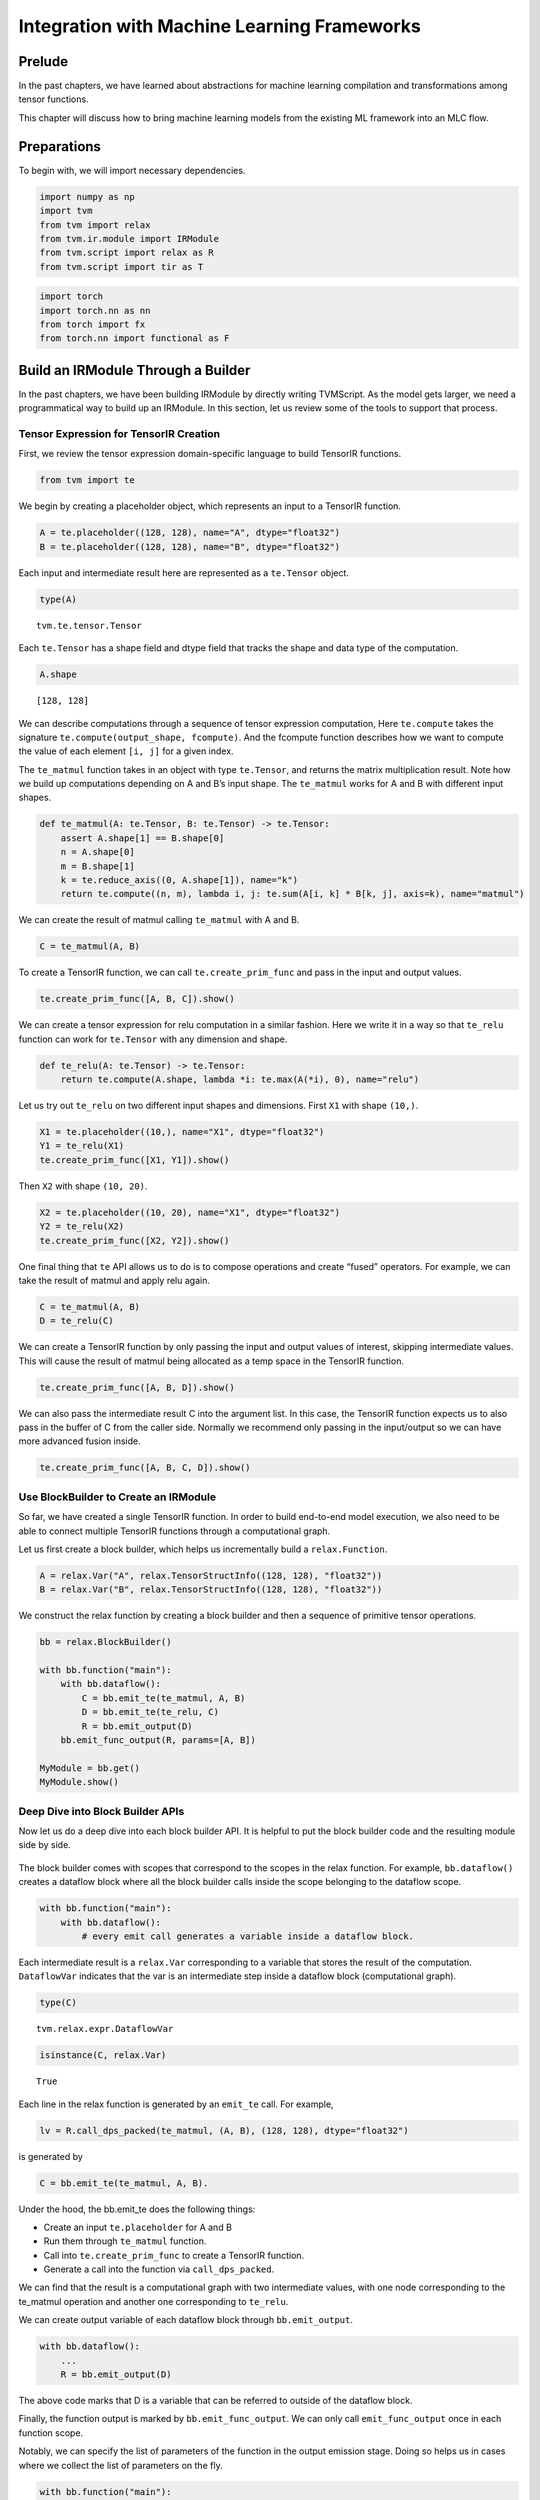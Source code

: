 Integration with Machine Learning Frameworks
============================================

Prelude
-------

In the past chapters, we have learned about abstractions for machine
learning compilation and transformations among tensor functions.

This chapter will discuss how to bring machine learning models from the
existing ML framework into an MLC flow.

Preparations
------------

To begin with, we will import necessary dependencies.

.. raw:: latex

   \diilbookstyleinputcell

.. code:: python

    import numpy as np
    import tvm
    from tvm import relax
    from tvm.ir.module import IRModule
    from tvm.script import relax as R
    from tvm.script import tir as T

.. raw:: latex

   \diilbookstyleinputcell

.. code:: python

    import torch
    import torch.nn as nn
    from torch import fx
    from torch.nn import functional as F

Build an IRModule Through a Builder
-----------------------------------

In the past chapters, we have been building IRModule by directly writing
TVMScript. As the model gets larger, we need a programmatical way to
build up an IRModule. In this section, let us review some of the tools
to support that process.

Tensor Expression for TensorIR Creation
~~~~~~~~~~~~~~~~~~~~~~~~~~~~~~~~~~~~~~~

First, we review the tensor expression domain-specific language to build
TensorIR functions.

.. raw:: latex

   \diilbookstyleinputcell

.. code:: python

    from tvm import te

We begin by creating a placeholder object, which represents an input to
a TensorIR function.

.. raw:: latex

   \diilbookstyleinputcell

.. code:: python

    A = te.placeholder((128, 128), name="A", dtype="float32")
    B = te.placeholder((128, 128), name="B", dtype="float32")

Each input and intermediate result here are represented as a
``te.Tensor`` object.

.. raw:: latex

   \diilbookstyleinputcell

.. code:: python

    type(A)




.. raw:: latex

   \diilbookstyleoutputcell

.. parsed-literal::
    :class: output

    tvm.te.tensor.Tensor



Each ``te.Tensor`` has a shape field and dtype field that tracks the
shape and data type of the computation.

.. raw:: latex

   \diilbookstyleinputcell

.. code:: python

    A.shape




.. raw:: latex

   \diilbookstyleoutputcell

.. parsed-literal::
    :class: output

    [128, 128]



We can describe computations through a sequence of tensor expression
computation, Here ``te.compute`` takes the signature
``te.compute(output_shape, fcompute)``. And the fcompute function
describes how we want to compute the value of each element ``[i, j]``
for a given index.

The ``te_matmul`` function takes in an object with type ``te.Tensor``,
and returns the matrix multiplication result. Note how we build up
computations depending on A and B’s input shape. The ``te_matmul`` works
for A and B with different input shapes.

.. raw:: latex

   \diilbookstyleinputcell

.. code:: python

    def te_matmul(A: te.Tensor, B: te.Tensor) -> te.Tensor:
        assert A.shape[1] == B.shape[0]
        n = A.shape[0]
        m = B.shape[1]
        k = te.reduce_axis((0, A.shape[1]), name="k")
        return te.compute((n, m), lambda i, j: te.sum(A[i, k] * B[k, j], axis=k), name="matmul")

We can create the result of matmul calling ``te_matmul`` with A and B.

.. raw:: latex

   \diilbookstyleinputcell

.. code:: python

    C = te_matmul(A, B)

To create a TensorIR function, we can call ``te.create_prim_func`` and
pass in the input and output values.

.. raw:: latex

   \diilbookstyleinputcell

.. code:: python

    te.create_prim_func([A, B, C]).show()



.. raw:: html

    <div class="highlight" style="background: "><pre style="line-height: 125%;"><span></span><span style="color: #007979; font-style: italic"># from tvm.script import tir as T</span>
    
    <span style="color: #AA22FF">@T</span><span style="color: #AA22FF; font-weight: bold">.</span>prim_func
    <span style="color: #008000; font-weight: bold">def</span> <span style="color: #0000FF">main</span>(A: T<span style="color: #AA22FF; font-weight: bold">.</span>Buffer((<span style="color: #008000">128</span>, <span style="color: #008000">128</span>), <span style="color: #BA2121">&quot;float32&quot;</span>), B: T<span style="color: #AA22FF; font-weight: bold">.</span>Buffer((<span style="color: #008000">128</span>, <span style="color: #008000">128</span>), <span style="color: #BA2121">&quot;float32&quot;</span>), matmul: T<span style="color: #AA22FF; font-weight: bold">.</span>Buffer((<span style="color: #008000">128</span>, <span style="color: #008000">128</span>), <span style="color: #BA2121">&quot;float32&quot;</span>)):
        T<span style="color: #AA22FF; font-weight: bold">.</span>func_attr({<span style="color: #BA2121">&quot;tir.noalias&quot;</span>: T<span style="color: #AA22FF; font-weight: bold">.</span>bool(<span style="color: #008000; font-weight: bold">True</span>)})
        <span style="color: #007979; font-style: italic"># with T.block(&quot;root&quot;):</span>
        <span style="color: #008000; font-weight: bold">for</span> i, j, k <span style="color: #008000; font-weight: bold">in</span> T<span style="color: #AA22FF; font-weight: bold">.</span>grid(<span style="color: #008000">128</span>, <span style="color: #008000">128</span>, <span style="color: #008000">128</span>):
            <span style="color: #008000; font-weight: bold">with</span> T<span style="color: #AA22FF; font-weight: bold">.</span>block(<span style="color: #BA2121">&quot;matmul&quot;</span>):
                v_i, v_j, v_k <span style="color: #AA22FF; font-weight: bold">=</span> T<span style="color: #AA22FF; font-weight: bold">.</span>axis<span style="color: #AA22FF; font-weight: bold">.</span>remap(<span style="color: #BA2121">&quot;SSR&quot;</span>, [i, j, k])
                T<span style="color: #AA22FF; font-weight: bold">.</span>reads(A[v_i, v_k], B[v_k, v_j])
                T<span style="color: #AA22FF; font-weight: bold">.</span>writes(matmul[v_i, v_j])
                <span style="color: #008000; font-weight: bold">with</span> T<span style="color: #AA22FF; font-weight: bold">.</span>init():
                    matmul[v_i, v_j] <span style="color: #AA22FF; font-weight: bold">=</span> T<span style="color: #AA22FF; font-weight: bold">.</span>float32(<span style="color: #008000">0.0</span>)
                matmul[v_i, v_j] <span style="color: #AA22FF; font-weight: bold">=</span> matmul[v_i, v_j] <span style="color: #AA22FF; font-weight: bold">+</span> A[v_i, v_k] <span style="color: #AA22FF; font-weight: bold">*</span> B[v_k, v_j]
    </pre></div>



We can create a tensor expression for relu computation in a similar
fashion. Here we write it in a way so that ``te_relu`` function can work
for ``te.Tensor`` with any dimension and shape.

.. raw:: latex

   \diilbookstyleinputcell

.. code:: python

    def te_relu(A: te.Tensor) -> te.Tensor:
        return te.compute(A.shape, lambda *i: te.max(A(*i), 0), name="relu")

Let us try out ``te_relu`` on two different input shapes and dimensions.
First ``X1`` with shape ``(10,)``.

.. raw:: latex

   \diilbookstyleinputcell

.. code:: python

    X1 = te.placeholder((10,), name="X1", dtype="float32")
    Y1 = te_relu(X1)
    te.create_prim_func([X1, Y1]).show()



.. raw:: html

    <div class="highlight" style="background: "><pre style="line-height: 125%;"><span></span><span style="color: #007979; font-style: italic"># from tvm.script import tir as T</span>
    
    <span style="color: #AA22FF">@T</span><span style="color: #AA22FF; font-weight: bold">.</span>prim_func
    <span style="color: #008000; font-weight: bold">def</span> <span style="color: #0000FF">main</span>(X1: T<span style="color: #AA22FF; font-weight: bold">.</span>Buffer((<span style="color: #008000">10</span>,), <span style="color: #BA2121">&quot;float32&quot;</span>), relu: T<span style="color: #AA22FF; font-weight: bold">.</span>Buffer((<span style="color: #008000">10</span>,), <span style="color: #BA2121">&quot;float32&quot;</span>)):
        T<span style="color: #AA22FF; font-weight: bold">.</span>func_attr({<span style="color: #BA2121">&quot;tir.noalias&quot;</span>: T<span style="color: #AA22FF; font-weight: bold">.</span>bool(<span style="color: #008000; font-weight: bold">True</span>)})
        <span style="color: #007979; font-style: italic"># with T.block(&quot;root&quot;):</span>
        <span style="color: #008000; font-weight: bold">for</span> i0 <span style="color: #008000; font-weight: bold">in</span> range(<span style="color: #008000">10</span>):
            <span style="color: #008000; font-weight: bold">with</span> T<span style="color: #AA22FF; font-weight: bold">.</span>block(<span style="color: #BA2121">&quot;relu&quot;</span>):
                v_i0 <span style="color: #AA22FF; font-weight: bold">=</span> T<span style="color: #AA22FF; font-weight: bold">.</span>axis<span style="color: #AA22FF; font-weight: bold">.</span>spatial(<span style="color: #008000">10</span>, i0)
                T<span style="color: #AA22FF; font-weight: bold">.</span>reads(X1[v_i0])
                T<span style="color: #AA22FF; font-weight: bold">.</span>writes(relu[v_i0])
                relu[v_i0] <span style="color: #AA22FF; font-weight: bold">=</span> T<span style="color: #AA22FF; font-weight: bold">.</span>max(X1[v_i0], T<span style="color: #AA22FF; font-weight: bold">.</span>float32(<span style="color: #008000">0.0</span>))
    </pre></div>



Then ``X2`` with shape ``(10, 20)``.

.. raw:: latex

   \diilbookstyleinputcell

.. code:: python

    X2 = te.placeholder((10, 20), name="X1", dtype="float32")
    Y2 = te_relu(X2)
    te.create_prim_func([X2, Y2]).show()



.. raw:: html

    <div class="highlight" style="background: "><pre style="line-height: 125%;"><span></span><span style="color: #007979; font-style: italic"># from tvm.script import tir as T</span>
    
    <span style="color: #AA22FF">@T</span><span style="color: #AA22FF; font-weight: bold">.</span>prim_func
    <span style="color: #008000; font-weight: bold">def</span> <span style="color: #0000FF">main</span>(X1: T<span style="color: #AA22FF; font-weight: bold">.</span>Buffer((<span style="color: #008000">10</span>, <span style="color: #008000">20</span>), <span style="color: #BA2121">&quot;float32&quot;</span>), relu: T<span style="color: #AA22FF; font-weight: bold">.</span>Buffer((<span style="color: #008000">10</span>, <span style="color: #008000">20</span>), <span style="color: #BA2121">&quot;float32&quot;</span>)):
        T<span style="color: #AA22FF; font-weight: bold">.</span>func_attr({<span style="color: #BA2121">&quot;tir.noalias&quot;</span>: T<span style="color: #AA22FF; font-weight: bold">.</span>bool(<span style="color: #008000; font-weight: bold">True</span>)})
        <span style="color: #007979; font-style: italic"># with T.block(&quot;root&quot;):</span>
        <span style="color: #008000; font-weight: bold">for</span> i0, i1 <span style="color: #008000; font-weight: bold">in</span> T<span style="color: #AA22FF; font-weight: bold">.</span>grid(<span style="color: #008000">10</span>, <span style="color: #008000">20</span>):
            <span style="color: #008000; font-weight: bold">with</span> T<span style="color: #AA22FF; font-weight: bold">.</span>block(<span style="color: #BA2121">&quot;relu&quot;</span>):
                v_i0, v_i1 <span style="color: #AA22FF; font-weight: bold">=</span> T<span style="color: #AA22FF; font-weight: bold">.</span>axis<span style="color: #AA22FF; font-weight: bold">.</span>remap(<span style="color: #BA2121">&quot;SS&quot;</span>, [i0, i1])
                T<span style="color: #AA22FF; font-weight: bold">.</span>reads(X1[v_i0, v_i1])
                T<span style="color: #AA22FF; font-weight: bold">.</span>writes(relu[v_i0, v_i1])
                relu[v_i0, v_i1] <span style="color: #AA22FF; font-weight: bold">=</span> T<span style="color: #AA22FF; font-weight: bold">.</span>max(X1[v_i0, v_i1], T<span style="color: #AA22FF; font-weight: bold">.</span>float32(<span style="color: #008000">0.0</span>))
    </pre></div>



One final thing that ``te`` API allows us to do is to compose operations
and create “fused” operators. For example, we can take the result of
matmul and apply relu again.

.. raw:: latex

   \diilbookstyleinputcell

.. code:: python

    C = te_matmul(A, B)
    D = te_relu(C)

We can create a TensorIR function by only passing the input and output
values of interest, skipping intermediate values. This will cause the
result of matmul being allocated as a temp space in the TensorIR
function.

.. raw:: latex

   \diilbookstyleinputcell

.. code:: python

    te.create_prim_func([A, B, D]).show()



.. raw:: html

    <div class="highlight" style="background: "><pre style="line-height: 125%;"><span></span><span style="color: #007979; font-style: italic"># from tvm.script import tir as T</span>
    
    <span style="color: #AA22FF">@T</span><span style="color: #AA22FF; font-weight: bold">.</span>prim_func
    <span style="color: #008000; font-weight: bold">def</span> <span style="color: #0000FF">main</span>(A: T<span style="color: #AA22FF; font-weight: bold">.</span>Buffer((<span style="color: #008000">128</span>, <span style="color: #008000">128</span>), <span style="color: #BA2121">&quot;float32&quot;</span>), B: T<span style="color: #AA22FF; font-weight: bold">.</span>Buffer((<span style="color: #008000">128</span>, <span style="color: #008000">128</span>), <span style="color: #BA2121">&quot;float32&quot;</span>), relu: T<span style="color: #AA22FF; font-weight: bold">.</span>Buffer((<span style="color: #008000">128</span>, <span style="color: #008000">128</span>), <span style="color: #BA2121">&quot;float32&quot;</span>)):
        T<span style="color: #AA22FF; font-weight: bold">.</span>func_attr({<span style="color: #BA2121">&quot;tir.noalias&quot;</span>: T<span style="color: #AA22FF; font-weight: bold">.</span>bool(<span style="color: #008000; font-weight: bold">True</span>)})
        <span style="color: #007979; font-style: italic"># with T.block(&quot;root&quot;):</span>
        matmul <span style="color: #AA22FF; font-weight: bold">=</span> T<span style="color: #AA22FF; font-weight: bold">.</span>alloc_buffer((<span style="color: #008000">128</span>, <span style="color: #008000">128</span>))
        <span style="color: #008000; font-weight: bold">for</span> i, j, k <span style="color: #008000; font-weight: bold">in</span> T<span style="color: #AA22FF; font-weight: bold">.</span>grid(<span style="color: #008000">128</span>, <span style="color: #008000">128</span>, <span style="color: #008000">128</span>):
            <span style="color: #008000; font-weight: bold">with</span> T<span style="color: #AA22FF; font-weight: bold">.</span>block(<span style="color: #BA2121">&quot;matmul&quot;</span>):
                v_i, v_j, v_k <span style="color: #AA22FF; font-weight: bold">=</span> T<span style="color: #AA22FF; font-weight: bold">.</span>axis<span style="color: #AA22FF; font-weight: bold">.</span>remap(<span style="color: #BA2121">&quot;SSR&quot;</span>, [i, j, k])
                T<span style="color: #AA22FF; font-weight: bold">.</span>reads(A[v_i, v_k], B[v_k, v_j])
                T<span style="color: #AA22FF; font-weight: bold">.</span>writes(matmul[v_i, v_j])
                <span style="color: #008000; font-weight: bold">with</span> T<span style="color: #AA22FF; font-weight: bold">.</span>init():
                    matmul[v_i, v_j] <span style="color: #AA22FF; font-weight: bold">=</span> T<span style="color: #AA22FF; font-weight: bold">.</span>float32(<span style="color: #008000">0.0</span>)
                matmul[v_i, v_j] <span style="color: #AA22FF; font-weight: bold">=</span> matmul[v_i, v_j] <span style="color: #AA22FF; font-weight: bold">+</span> A[v_i, v_k] <span style="color: #AA22FF; font-weight: bold">*</span> B[v_k, v_j]
        <span style="color: #008000; font-weight: bold">for</span> i0, i1 <span style="color: #008000; font-weight: bold">in</span> T<span style="color: #AA22FF; font-weight: bold">.</span>grid(<span style="color: #008000">128</span>, <span style="color: #008000">128</span>):
            <span style="color: #008000; font-weight: bold">with</span> T<span style="color: #AA22FF; font-weight: bold">.</span>block(<span style="color: #BA2121">&quot;relu&quot;</span>):
                v_i0, v_i1 <span style="color: #AA22FF; font-weight: bold">=</span> T<span style="color: #AA22FF; font-weight: bold">.</span>axis<span style="color: #AA22FF; font-weight: bold">.</span>remap(<span style="color: #BA2121">&quot;SS&quot;</span>, [i0, i1])
                T<span style="color: #AA22FF; font-weight: bold">.</span>reads(matmul[v_i0, v_i1])
                T<span style="color: #AA22FF; font-weight: bold">.</span>writes(relu[v_i0, v_i1])
                relu[v_i0, v_i1] <span style="color: #AA22FF; font-weight: bold">=</span> T<span style="color: #AA22FF; font-weight: bold">.</span>max(matmul[v_i0, v_i1], T<span style="color: #AA22FF; font-weight: bold">.</span>float32(<span style="color: #008000">0.0</span>))
    </pre></div>



We can also pass the intermediate result C into the argument list. In
this case, the TensorIR function expects us to also pass in the buffer
of C from the caller side. Normally we recommend only passing in the
input/output so we can have more advanced fusion inside.

.. raw:: latex

   \diilbookstyleinputcell

.. code:: python

    te.create_prim_func([A, B, C, D]).show()



.. raw:: html

    <div class="highlight" style="background: "><pre style="line-height: 125%;"><span></span><span style="color: #007979; font-style: italic"># from tvm.script import tir as T</span>
    
    <span style="color: #AA22FF">@T</span><span style="color: #AA22FF; font-weight: bold">.</span>prim_func
    <span style="color: #008000; font-weight: bold">def</span> <span style="color: #0000FF">main</span>(A: T<span style="color: #AA22FF; font-weight: bold">.</span>Buffer((<span style="color: #008000">128</span>, <span style="color: #008000">128</span>), <span style="color: #BA2121">&quot;float32&quot;</span>), B: T<span style="color: #AA22FF; font-weight: bold">.</span>Buffer((<span style="color: #008000">128</span>, <span style="color: #008000">128</span>), <span style="color: #BA2121">&quot;float32&quot;</span>), matmul: T<span style="color: #AA22FF; font-weight: bold">.</span>Buffer((<span style="color: #008000">128</span>, <span style="color: #008000">128</span>), <span style="color: #BA2121">&quot;float32&quot;</span>), relu: T<span style="color: #AA22FF; font-weight: bold">.</span>Buffer((<span style="color: #008000">128</span>, <span style="color: #008000">128</span>), <span style="color: #BA2121">&quot;float32&quot;</span>)):
        T<span style="color: #AA22FF; font-weight: bold">.</span>func_attr({<span style="color: #BA2121">&quot;tir.noalias&quot;</span>: T<span style="color: #AA22FF; font-weight: bold">.</span>bool(<span style="color: #008000; font-weight: bold">True</span>)})
        <span style="color: #007979; font-style: italic"># with T.block(&quot;root&quot;):</span>
        <span style="color: #008000; font-weight: bold">for</span> i, j, k <span style="color: #008000; font-weight: bold">in</span> T<span style="color: #AA22FF; font-weight: bold">.</span>grid(<span style="color: #008000">128</span>, <span style="color: #008000">128</span>, <span style="color: #008000">128</span>):
            <span style="color: #008000; font-weight: bold">with</span> T<span style="color: #AA22FF; font-weight: bold">.</span>block(<span style="color: #BA2121">&quot;matmul&quot;</span>):
                v_i, v_j, v_k <span style="color: #AA22FF; font-weight: bold">=</span> T<span style="color: #AA22FF; font-weight: bold">.</span>axis<span style="color: #AA22FF; font-weight: bold">.</span>remap(<span style="color: #BA2121">&quot;SSR&quot;</span>, [i, j, k])
                T<span style="color: #AA22FF; font-weight: bold">.</span>reads(A[v_i, v_k], B[v_k, v_j])
                T<span style="color: #AA22FF; font-weight: bold">.</span>writes(matmul[v_i, v_j])
                <span style="color: #008000; font-weight: bold">with</span> T<span style="color: #AA22FF; font-weight: bold">.</span>init():
                    matmul[v_i, v_j] <span style="color: #AA22FF; font-weight: bold">=</span> T<span style="color: #AA22FF; font-weight: bold">.</span>float32(<span style="color: #008000">0.0</span>)
                matmul[v_i, v_j] <span style="color: #AA22FF; font-weight: bold">=</span> matmul[v_i, v_j] <span style="color: #AA22FF; font-weight: bold">+</span> A[v_i, v_k] <span style="color: #AA22FF; font-weight: bold">*</span> B[v_k, v_j]
        <span style="color: #008000; font-weight: bold">for</span> i0, i1 <span style="color: #008000; font-weight: bold">in</span> T<span style="color: #AA22FF; font-weight: bold">.</span>grid(<span style="color: #008000">128</span>, <span style="color: #008000">128</span>):
            <span style="color: #008000; font-weight: bold">with</span> T<span style="color: #AA22FF; font-weight: bold">.</span>block(<span style="color: #BA2121">&quot;relu&quot;</span>):
                v_i0, v_i1 <span style="color: #AA22FF; font-weight: bold">=</span> T<span style="color: #AA22FF; font-weight: bold">.</span>axis<span style="color: #AA22FF; font-weight: bold">.</span>remap(<span style="color: #BA2121">&quot;SS&quot;</span>, [i0, i1])
                T<span style="color: #AA22FF; font-weight: bold">.</span>reads(matmul[v_i0, v_i1])
                T<span style="color: #AA22FF; font-weight: bold">.</span>writes(relu[v_i0, v_i1])
                relu[v_i0, v_i1] <span style="color: #AA22FF; font-weight: bold">=</span> T<span style="color: #AA22FF; font-weight: bold">.</span>max(matmul[v_i0, v_i1], T<span style="color: #AA22FF; font-weight: bold">.</span>float32(<span style="color: #008000">0.0</span>))
    </pre></div>



Use BlockBuilder to Create an IRModule
~~~~~~~~~~~~~~~~~~~~~~~~~~~~~~~~~~~~~~

So far, we have created a single TensorIR function. In order to build
end-to-end model execution, we also need to be able to connect multiple
TensorIR functions through a computational graph.

Let us first create a block builder, which helps us incrementally build
a ``relax.Function``.

.. raw:: latex

   \diilbookstyleinputcell

.. code:: python

    A = relax.Var("A", relax.TensorStructInfo((128, 128), "float32"))
    B = relax.Var("B", relax.TensorStructInfo((128, 128), "float32"))

We construct the relax function by creating a block builder and then a
sequence of primitive tensor operations.

.. raw:: latex

   \diilbookstyleinputcell

.. code:: python

    bb = relax.BlockBuilder()
    
    with bb.function("main"):
        with bb.dataflow():
            C = bb.emit_te(te_matmul, A, B)
            D = bb.emit_te(te_relu, C)
            R = bb.emit_output(D)
        bb.emit_func_output(R, params=[A, B])
    
    MyModule = bb.get()
    MyModule.show()



.. raw:: html

    <div class="highlight" style="background: "><pre style="line-height: 125%;"><span></span><span style="color: #007979; font-style: italic"># from tvm.script import ir as I</span>
    <span style="color: #007979; font-style: italic"># from tvm.script import tir as T</span>
    <span style="color: #007979; font-style: italic"># from tvm.script import relax as R</span>
    
    <span style="color: #AA22FF">@I</span><span style="color: #AA22FF; font-weight: bold">.</span>ir_module
    <span style="color: #008000; font-weight: bold">class</span> <span style="color: #0000FF; font-weight: bold">Module</span>:
        <span style="color: #AA22FF">@T</span><span style="color: #AA22FF; font-weight: bold">.</span>prim_func(private<span style="color: #AA22FF; font-weight: bold">=</span><span style="color: #008000; font-weight: bold">True</span>)
        <span style="color: #008000; font-weight: bold">def</span> <span style="color: #0000FF">te_matmul</span>(A: T<span style="color: #AA22FF; font-weight: bold">.</span>Buffer((T<span style="color: #AA22FF; font-weight: bold">.</span>int64(<span style="color: #008000">128</span>), T<span style="color: #AA22FF; font-weight: bold">.</span>int64(<span style="color: #008000">128</span>)), <span style="color: #BA2121">&quot;float32&quot;</span>), B: T<span style="color: #AA22FF; font-weight: bold">.</span>Buffer((T<span style="color: #AA22FF; font-weight: bold">.</span>int64(<span style="color: #008000">128</span>), T<span style="color: #AA22FF; font-weight: bold">.</span>int64(<span style="color: #008000">128</span>)), <span style="color: #BA2121">&quot;float32&quot;</span>), matmul: T<span style="color: #AA22FF; font-weight: bold">.</span>Buffer((T<span style="color: #AA22FF; font-weight: bold">.</span>int64(<span style="color: #008000">128</span>), T<span style="color: #AA22FF; font-weight: bold">.</span>int64(<span style="color: #008000">128</span>)), <span style="color: #BA2121">&quot;float32&quot;</span>)):
            T<span style="color: #AA22FF; font-weight: bold">.</span>func_attr({<span style="color: #BA2121">&quot;tir.noalias&quot;</span>: T<span style="color: #AA22FF; font-weight: bold">.</span>bool(<span style="color: #008000; font-weight: bold">True</span>)})
            <span style="color: #007979; font-style: italic"># with T.block(&quot;root&quot;):</span>
            <span style="color: #008000; font-weight: bold">for</span> i, j, k <span style="color: #008000; font-weight: bold">in</span> T<span style="color: #AA22FF; font-weight: bold">.</span>grid(T<span style="color: #AA22FF; font-weight: bold">.</span>int64(<span style="color: #008000">128</span>), T<span style="color: #AA22FF; font-weight: bold">.</span>int64(<span style="color: #008000">128</span>), T<span style="color: #AA22FF; font-weight: bold">.</span>int64(<span style="color: #008000">128</span>)):
                <span style="color: #008000; font-weight: bold">with</span> T<span style="color: #AA22FF; font-weight: bold">.</span>block(<span style="color: #BA2121">&quot;matmul&quot;</span>):
                    v_i, v_j, v_k <span style="color: #AA22FF; font-weight: bold">=</span> T<span style="color: #AA22FF; font-weight: bold">.</span>axis<span style="color: #AA22FF; font-weight: bold">.</span>remap(<span style="color: #BA2121">&quot;SSR&quot;</span>, [i, j, k])
                    T<span style="color: #AA22FF; font-weight: bold">.</span>reads(A[v_i, v_k], B[v_k, v_j])
                    T<span style="color: #AA22FF; font-weight: bold">.</span>writes(matmul[v_i, v_j])
                    <span style="color: #008000; font-weight: bold">with</span> T<span style="color: #AA22FF; font-weight: bold">.</span>init():
                        matmul[v_i, v_j] <span style="color: #AA22FF; font-weight: bold">=</span> T<span style="color: #AA22FF; font-weight: bold">.</span>float32(<span style="color: #008000">0.0</span>)
                    matmul[v_i, v_j] <span style="color: #AA22FF; font-weight: bold">=</span> matmul[v_i, v_j] <span style="color: #AA22FF; font-weight: bold">+</span> A[v_i, v_k] <span style="color: #AA22FF; font-weight: bold">*</span> B[v_k, v_j]
    
        <span style="color: #AA22FF">@T</span><span style="color: #AA22FF; font-weight: bold">.</span>prim_func(private<span style="color: #AA22FF; font-weight: bold">=</span><span style="color: #008000; font-weight: bold">True</span>)
        <span style="color: #008000; font-weight: bold">def</span> <span style="color: #0000FF">te_relu</span>(lv: T<span style="color: #AA22FF; font-weight: bold">.</span>Buffer((T<span style="color: #AA22FF; font-weight: bold">.</span>int64(<span style="color: #008000">128</span>), T<span style="color: #AA22FF; font-weight: bold">.</span>int64(<span style="color: #008000">128</span>)), <span style="color: #BA2121">&quot;float32&quot;</span>), relu: T<span style="color: #AA22FF; font-weight: bold">.</span>Buffer((T<span style="color: #AA22FF; font-weight: bold">.</span>int64(<span style="color: #008000">128</span>), T<span style="color: #AA22FF; font-weight: bold">.</span>int64(<span style="color: #008000">128</span>)), <span style="color: #BA2121">&quot;float32&quot;</span>)):
            T<span style="color: #AA22FF; font-weight: bold">.</span>func_attr({<span style="color: #BA2121">&quot;tir.noalias&quot;</span>: T<span style="color: #AA22FF; font-weight: bold">.</span>bool(<span style="color: #008000; font-weight: bold">True</span>)})
            <span style="color: #007979; font-style: italic"># with T.block(&quot;root&quot;):</span>
            <span style="color: #008000; font-weight: bold">for</span> i0, i1 <span style="color: #008000; font-weight: bold">in</span> T<span style="color: #AA22FF; font-weight: bold">.</span>grid(T<span style="color: #AA22FF; font-weight: bold">.</span>int64(<span style="color: #008000">128</span>), T<span style="color: #AA22FF; font-weight: bold">.</span>int64(<span style="color: #008000">128</span>)):
                <span style="color: #008000; font-weight: bold">with</span> T<span style="color: #AA22FF; font-weight: bold">.</span>block(<span style="color: #BA2121">&quot;relu&quot;</span>):
                    v_i0, v_i1 <span style="color: #AA22FF; font-weight: bold">=</span> T<span style="color: #AA22FF; font-weight: bold">.</span>axis<span style="color: #AA22FF; font-weight: bold">.</span>remap(<span style="color: #BA2121">&quot;SS&quot;</span>, [i0, i1])
                    T<span style="color: #AA22FF; font-weight: bold">.</span>reads(lv[v_i0, v_i1])
                    T<span style="color: #AA22FF; font-weight: bold">.</span>writes(relu[v_i0, v_i1])
                    relu[v_i0, v_i1] <span style="color: #AA22FF; font-weight: bold">=</span> T<span style="color: #AA22FF; font-weight: bold">.</span>max(lv[v_i0, v_i1], T<span style="color: #AA22FF; font-weight: bold">.</span>float32(<span style="color: #008000">0.0</span>))
    
        <span style="color: #AA22FF">@R</span><span style="color: #AA22FF; font-weight: bold">.</span>function
        <span style="color: #008000; font-weight: bold">def</span> <span style="color: #0000FF">main</span>(A: R<span style="color: #AA22FF; font-weight: bold">.</span>Tensor((<span style="color: #008000">128</span>, <span style="color: #008000">128</span>), dtype<span style="color: #AA22FF; font-weight: bold">=</span><span style="color: #BA2121">&quot;float32&quot;</span>), B: R<span style="color: #AA22FF; font-weight: bold">.</span>Tensor((<span style="color: #008000">128</span>, <span style="color: #008000">128</span>), dtype<span style="color: #AA22FF; font-weight: bold">=</span><span style="color: #BA2121">&quot;float32&quot;</span>)) <span style="color: #AA22FF; font-weight: bold">-&gt;</span> R<span style="color: #AA22FF; font-weight: bold">.</span>Tensor((<span style="color: #008000">128</span>, <span style="color: #008000">128</span>), dtype<span style="color: #AA22FF; font-weight: bold">=</span><span style="color: #BA2121">&quot;float32&quot;</span>):
            cls <span style="color: #AA22FF; font-weight: bold">=</span> Module
            <span style="color: #008000; font-weight: bold">with</span> R<span style="color: #AA22FF; font-weight: bold">.</span>dataflow():
                lv <span style="color: #AA22FF; font-weight: bold">=</span> R<span style="color: #AA22FF; font-weight: bold">.</span>call_tir(cls<span style="color: #AA22FF; font-weight: bold">.</span>te_matmul, (A, B), out_sinfo<span style="color: #AA22FF; font-weight: bold">=</span>R<span style="color: #AA22FF; font-weight: bold">.</span>Tensor((<span style="color: #008000">128</span>, <span style="color: #008000">128</span>), dtype<span style="color: #AA22FF; font-weight: bold">=</span><span style="color: #BA2121">&quot;float32&quot;</span>))
                lv1 <span style="color: #AA22FF; font-weight: bold">=</span> R<span style="color: #AA22FF; font-weight: bold">.</span>call_tir(cls<span style="color: #AA22FF; font-weight: bold">.</span>te_relu, (lv,), out_sinfo<span style="color: #AA22FF; font-weight: bold">=</span>R<span style="color: #AA22FF; font-weight: bold">.</span>Tensor((<span style="color: #008000">128</span>, <span style="color: #008000">128</span>), dtype<span style="color: #AA22FF; font-weight: bold">=</span><span style="color: #BA2121">&quot;float32&quot;</span>))
                gv: R<span style="color: #AA22FF; font-weight: bold">.</span>Tensor((<span style="color: #008000">128</span>, <span style="color: #008000">128</span>), dtype<span style="color: #AA22FF; font-weight: bold">=</span><span style="color: #BA2121">&quot;float32&quot;</span>) <span style="color: #AA22FF; font-weight: bold">=</span> lv1
                R<span style="color: #AA22FF; font-weight: bold">.</span>output(gv)
            <span style="color: #008000; font-weight: bold">return</span> gv
    </pre></div>



Deep Dive into Block Builder APIs
~~~~~~~~~~~~~~~~~~~~~~~~~~~~~~~~~

Now let us do a deep dive into each block builder API. It is helpful to
put the block builder code and the resulting module side by side.

.. figure:: ../img/integration_block_builder.png

The block builder comes with scopes that correspond to the scopes in the
relax function. For example, ``bb.dataflow()`` creates a dataflow block
where all the block builder calls inside the scope belonging to the
dataflow scope.

.. raw:: latex

   \diilbookstyleinputcell

.. code:: python

   with bb.function("main"):
       with bb.dataflow():
           # every emit call generates a variable inside a dataflow block.

Each intermediate result is a ``relax.Var`` corresponding to a variable
that stores the result of the computation. ``DataflowVar`` indicates
that the var is an intermediate step inside a dataflow block
(computational graph).

.. raw:: latex

   \diilbookstyleinputcell

.. code:: python

    type(C)




.. raw:: latex

   \diilbookstyleoutputcell

.. parsed-literal::
    :class: output

    tvm.relax.expr.DataflowVar



.. raw:: latex

   \diilbookstyleinputcell

.. code:: python

    isinstance(C, relax.Var)




.. raw:: latex

   \diilbookstyleoutputcell

.. parsed-literal::
    :class: output

    True



Each line in the relax function is generated by an ``emit_te`` call. For
example,

.. raw:: latex

   \diilbookstyleinputcell

.. code:: python

   lv = R.call_dps_packed(te_matmul, (A, B), (128, 128), dtype="float32")

is generated by

.. raw:: latex

   \diilbookstyleinputcell

.. code:: python

   C = bb.emit_te(te_matmul, A, B).

Under the hood, the bb.emit_te does the following things:

-  Create an input ``te.placeholder`` for A and B
-  Run them through ``te_matmul`` function.
-  Call into ``te.create_prim_func`` to create a TensorIR function.
-  Generate a call into the function via ``call_dps_packed``.

We can find that the result is a computational graph with two
intermediate values, with one node corresponding to the te_matmul
operation and another one corresponding to ``te_relu``.

We can create output variable of each dataflow block through
``bb.emit_output``.

.. raw:: latex

   \diilbookstyleinputcell

.. code:: python

   with bb.dataflow():
       ...
       R = bb.emit_output(D)

The above code marks that D is a variable that can be referred to
outside of the dataflow block.

Finally, the function output is marked by ``bb.emit_func_output``. We
can only call ``emit_func_output`` once in each function scope.

Notably, we can specify the list of parameters of the function in the
output emission stage. Doing so helps us in cases where we collect the
list of parameters on the fly.

.. raw:: latex

   \diilbookstyleinputcell

.. code:: python

   with bb.function("main"):
       ...
       # specify parameters in the end
       bb.emit_func_output(R, params=[A, B])

Alternatively, we can specify the list of parameters at the beginning of
the function scope.

.. raw:: latex

   \diilbookstyleinputcell

.. code:: python

   # specify parameters in the beginning.
   with bb.function("main", params=[A, B]):
       ...
       bb.emit_func_output(R)

Import Model From PyTorch
-------------------------

Now that we have learned the tools to construct an IRModule
programmatically. Let us use them to bring a model from PyTorch into the
IRModule format.

Most machine learning framework comes with computational graph
abstractions, where each node corresponds to an operation, and the edges
correspond to the dependency among them. We will take a PyTorch model,
obtain a computational graph in PyTorch’s native format, and translate
that into IRModule.

Let us begin by defining a model in PyTorch. To keep the example
consistent, we will use matmul relu example.

.. raw:: latex

   \diilbookstyleinputcell

.. code:: python

    class MyModel(nn.Module):
        def __init__(self):
            super(MyModel, self).__init__()
            self.weight = nn.Parameter(torch.randn(128, 128))
    
        def forward(self, x):
            x = torch.matmul(x, self.weight)
            x = torch.relu(x)
            return x

Create TorchFX GraphModule
~~~~~~~~~~~~~~~~~~~~~~~~~~

We use TorchFX to trace a graph from the PyTorch module.

.. raw:: latex

   \diilbookstyleinputcell

.. code:: python

    model = MyModel()
    fx_module = fx.symbolic_trace(model)
    type(fx_module)




.. raw:: latex

   \diilbookstyleoutputcell

.. parsed-literal::
    :class: output

    torch.fx.graph_module.GraphModule.__new__.<locals>.GraphModuleImpl



The ``fx_module`` contains a simple computation graph view that can be
printed as tabular data. Our goal is to translate this graph into an
IRModule.

.. raw:: latex

   \diilbookstyleinputcell

.. code:: python

    fx_module.graph.print_tabular()


.. raw:: latex

   \diilbookstyleoutputcell

.. parsed-literal::
    :class: output

    opcode         name    target                                                     args         kwargs
    -------------  ------  ---------------------------------------------------------  -----------  --------
    placeholder    x       x                                                          ()           {}
    get_attr       weight  weight                                                     ()           {}
    call_function  matmul  <built-in method matmul of type object at 0x7f28e7c5c480>  (x, weight)  {}
    call_function  relu    <built-in method relu of type object at 0x7f28e7c5c480>    (matmul,)    {}
    output         output  output                                                     (relu,)      {}


Create Map Function
~~~~~~~~~~~~~~~~~~~

Let us define the overall high-level translation logic. The main flow is
as follows:

-  Create a ``node_map`` that maps ``fx.Node`` to the corresponding
   ``relax.Var`` that represents the translated node in IRModule.
-  Iterate over the nodes in the fx graph in topological order.
-  Compute the mapped output of the node given the mapped inputs.

.. raw:: latex

   \diilbookstyleinputcell

.. code:: python

    def map_param(param: nn.Parameter):
        return relax.const(
            param.data.cpu().numpy(), relax.TensorStructInfo(param.data.shape, "float32")
        )
    
    def fetch_attr(fx_mod, target: str):
        """Helper function to fetch an attr"""
        target_atoms = target.split('.')
        attr_itr = fx_mod
        for i, atom in enumerate(target_atoms):
            if not hasattr(attr_itr, atom):
                raise RuntimeError(f"Node referenced nonexistant target {'.'.join(target_atoms[:i])}")
            attr_itr = getattr(attr_itr, atom)
        return attr_itr
    
    def from_fx(fx_mod, input_shapes, call_function_map, call_module_map):
        input_index = 0
        node_map = {}
        named_modules = dict(fx_mod.named_modules())
    
        bb = relax.BlockBuilder()
    
        fn_inputs = []
        fn_output = None
        with bb.function("main"):
            with bb.dataflow():
                for node in fx_mod.graph.nodes:
                    if node.op == "placeholder":
                        # create input placeholder
                        shape = input_shapes[input_index]
                        input_index += 1
                        input_var = relax.Var(
                            node.target, relax.TensorStructInfo(shape, "float32")
                        )
                        fn_inputs.append(input_var)
                        node_map[node] = input_var
                    elif node.op == "get_attr":
                        node_map[node] = map_param(fetch_attr(fx_mod, node.target))
                    elif node.op == "call_function":
                        node_map[node] = call_function_map[node.target](bb, node_map, node)
                    elif node.op == "call_module":
                        named_module = named_modules[node.target]
                        node_map[node] = call_module_map[type(named_module)](bb, node_map, node, named_module)
                    elif node.op == "output":
                        output = node_map[node.args[0]]
                        assert fn_output is None
                        fn_output = bb.emit_output(output)
            # output and finalize the function
            bb.emit_func_output(output, fn_inputs)
        return bb.get()

We did not define the function map in the ``from_fx`` function. We will
supply the translation rule of each torch function via a map.
Specifically, the following code block shows how we can do that through
the ``emit_te`` API.

.. raw:: latex

   \diilbookstyleinputcell

.. code:: python

    def map_matmul(bb, node_map, node: fx.Node):
        A = node_map[node.args[0]]
        B = node_map[node.args[1]]
        return bb.emit_te(te_matmul, A, B)
    
    def map_relu(bb, node_map, node: fx.Node):
        A = node_map[node.args[0]]
        return bb.emit_te(te_relu, A)
    
    MyModule = from_fx(
        fx_module,
        input_shapes = [(1, 128)],
        call_function_map = {
          torch.matmul: map_matmul,
          torch.relu: map_relu,
        },
        call_module_map={},
    )
    
    MyModule.show()



.. raw:: html

    <div class="highlight" style="background: "><pre style="line-height: 125%;"><span></span><span style="color: #007979; font-style: italic"># from tvm.script import ir as I</span>
    <span style="color: #007979; font-style: italic"># from tvm.script import tir as T</span>
    <span style="color: #007979; font-style: italic"># from tvm.script import relax as R</span>
    
    <span style="color: #AA22FF">@I</span><span style="color: #AA22FF; font-weight: bold">.</span>ir_module
    <span style="color: #008000; font-weight: bold">class</span> <span style="color: #0000FF; font-weight: bold">Module</span>:
        <span style="color: #AA22FF">@T</span><span style="color: #AA22FF; font-weight: bold">.</span>prim_func(private<span style="color: #AA22FF; font-weight: bold">=</span><span style="color: #008000; font-weight: bold">True</span>)
        <span style="color: #008000; font-weight: bold">def</span> <span style="color: #0000FF">te_matmul</span>(x: T<span style="color: #AA22FF; font-weight: bold">.</span>Buffer((T<span style="color: #AA22FF; font-weight: bold">.</span>int64(<span style="color: #008000">1</span>), T<span style="color: #AA22FF; font-weight: bold">.</span>int64(<span style="color: #008000">128</span>)), <span style="color: #BA2121">&quot;float32&quot;</span>), B: T<span style="color: #AA22FF; font-weight: bold">.</span>Buffer((T<span style="color: #AA22FF; font-weight: bold">.</span>int64(<span style="color: #008000">128</span>), T<span style="color: #AA22FF; font-weight: bold">.</span>int64(<span style="color: #008000">128</span>)), <span style="color: #BA2121">&quot;float32&quot;</span>), matmul: T<span style="color: #AA22FF; font-weight: bold">.</span>Buffer((T<span style="color: #AA22FF; font-weight: bold">.</span>int64(<span style="color: #008000">1</span>), T<span style="color: #AA22FF; font-weight: bold">.</span>int64(<span style="color: #008000">128</span>)), <span style="color: #BA2121">&quot;float32&quot;</span>)):
            T<span style="color: #AA22FF; font-weight: bold">.</span>func_attr({<span style="color: #BA2121">&quot;tir.noalias&quot;</span>: T<span style="color: #AA22FF; font-weight: bold">.</span>bool(<span style="color: #008000; font-weight: bold">True</span>)})
            <span style="color: #007979; font-style: italic"># with T.block(&quot;root&quot;):</span>
            <span style="color: #008000; font-weight: bold">for</span> i, j, k <span style="color: #008000; font-weight: bold">in</span> T<span style="color: #AA22FF; font-weight: bold">.</span>grid(T<span style="color: #AA22FF; font-weight: bold">.</span>int64(<span style="color: #008000">1</span>), T<span style="color: #AA22FF; font-weight: bold">.</span>int64(<span style="color: #008000">128</span>), T<span style="color: #AA22FF; font-weight: bold">.</span>int64(<span style="color: #008000">128</span>)):
                <span style="color: #008000; font-weight: bold">with</span> T<span style="color: #AA22FF; font-weight: bold">.</span>block(<span style="color: #BA2121">&quot;matmul&quot;</span>):
                    v_i, v_j, v_k <span style="color: #AA22FF; font-weight: bold">=</span> T<span style="color: #AA22FF; font-weight: bold">.</span>axis<span style="color: #AA22FF; font-weight: bold">.</span>remap(<span style="color: #BA2121">&quot;SSR&quot;</span>, [i, j, k])
                    T<span style="color: #AA22FF; font-weight: bold">.</span>reads(x[v_i, v_k], B[v_k, v_j])
                    T<span style="color: #AA22FF; font-weight: bold">.</span>writes(matmul[v_i, v_j])
                    <span style="color: #008000; font-weight: bold">with</span> T<span style="color: #AA22FF; font-weight: bold">.</span>init():
                        matmul[v_i, v_j] <span style="color: #AA22FF; font-weight: bold">=</span> T<span style="color: #AA22FF; font-weight: bold">.</span>float32(<span style="color: #008000">0.0</span>)
                    matmul[v_i, v_j] <span style="color: #AA22FF; font-weight: bold">=</span> matmul[v_i, v_j] <span style="color: #AA22FF; font-weight: bold">+</span> x[v_i, v_k] <span style="color: #AA22FF; font-weight: bold">*</span> B[v_k, v_j]
    
        <span style="color: #AA22FF">@T</span><span style="color: #AA22FF; font-weight: bold">.</span>prim_func(private<span style="color: #AA22FF; font-weight: bold">=</span><span style="color: #008000; font-weight: bold">True</span>)
        <span style="color: #008000; font-weight: bold">def</span> <span style="color: #0000FF">te_relu</span>(lv: T<span style="color: #AA22FF; font-weight: bold">.</span>Buffer((T<span style="color: #AA22FF; font-weight: bold">.</span>int64(<span style="color: #008000">1</span>), T<span style="color: #AA22FF; font-weight: bold">.</span>int64(<span style="color: #008000">128</span>)), <span style="color: #BA2121">&quot;float32&quot;</span>), relu: T<span style="color: #AA22FF; font-weight: bold">.</span>Buffer((T<span style="color: #AA22FF; font-weight: bold">.</span>int64(<span style="color: #008000">1</span>), T<span style="color: #AA22FF; font-weight: bold">.</span>int64(<span style="color: #008000">128</span>)), <span style="color: #BA2121">&quot;float32&quot;</span>)):
            T<span style="color: #AA22FF; font-weight: bold">.</span>func_attr({<span style="color: #BA2121">&quot;tir.noalias&quot;</span>: T<span style="color: #AA22FF; font-weight: bold">.</span>bool(<span style="color: #008000; font-weight: bold">True</span>)})
            <span style="color: #007979; font-style: italic"># with T.block(&quot;root&quot;):</span>
            <span style="color: #008000; font-weight: bold">for</span> i0, i1 <span style="color: #008000; font-weight: bold">in</span> T<span style="color: #AA22FF; font-weight: bold">.</span>grid(T<span style="color: #AA22FF; font-weight: bold">.</span>int64(<span style="color: #008000">1</span>), T<span style="color: #AA22FF; font-weight: bold">.</span>int64(<span style="color: #008000">128</span>)):
                <span style="color: #008000; font-weight: bold">with</span> T<span style="color: #AA22FF; font-weight: bold">.</span>block(<span style="color: #BA2121">&quot;relu&quot;</span>):
                    v_i0, v_i1 <span style="color: #AA22FF; font-weight: bold">=</span> T<span style="color: #AA22FF; font-weight: bold">.</span>axis<span style="color: #AA22FF; font-weight: bold">.</span>remap(<span style="color: #BA2121">&quot;SS&quot;</span>, [i0, i1])
                    T<span style="color: #AA22FF; font-weight: bold">.</span>reads(lv[v_i0, v_i1])
                    T<span style="color: #AA22FF; font-weight: bold">.</span>writes(relu[v_i0, v_i1])
                    relu[v_i0, v_i1] <span style="color: #AA22FF; font-weight: bold">=</span> T<span style="color: #AA22FF; font-weight: bold">.</span>max(lv[v_i0, v_i1], T<span style="color: #AA22FF; font-weight: bold">.</span>float32(<span style="color: #008000">0.0</span>))
    
        <span style="color: #AA22FF">@R</span><span style="color: #AA22FF; font-weight: bold">.</span>function
        <span style="color: #008000; font-weight: bold">def</span> <span style="color: #0000FF">main</span>(x: R<span style="color: #AA22FF; font-weight: bold">.</span>Tensor((<span style="color: #008000">1</span>, <span style="color: #008000">128</span>), dtype<span style="color: #AA22FF; font-weight: bold">=</span><span style="color: #BA2121">&quot;float32&quot;</span>)) <span style="color: #AA22FF; font-weight: bold">-&gt;</span> R<span style="color: #AA22FF; font-weight: bold">.</span>Tensor((<span style="color: #008000">1</span>, <span style="color: #008000">128</span>), dtype<span style="color: #AA22FF; font-weight: bold">=</span><span style="color: #BA2121">&quot;float32&quot;</span>):
            cls <span style="color: #AA22FF; font-weight: bold">=</span> Module
            <span style="color: #008000; font-weight: bold">with</span> R<span style="color: #AA22FF; font-weight: bold">.</span>dataflow():
                lv <span style="color: #AA22FF; font-weight: bold">=</span> R<span style="color: #AA22FF; font-weight: bold">.</span>call_tir(cls<span style="color: #AA22FF; font-weight: bold">.</span>te_matmul, (x, metadata[<span style="color: #BA2121">&quot;relax.expr.Constant&quot;</span>][<span style="color: #008000">0</span>]), out_sinfo<span style="color: #AA22FF; font-weight: bold">=</span>R<span style="color: #AA22FF; font-weight: bold">.</span>Tensor((<span style="color: #008000">1</span>, <span style="color: #008000">128</span>), dtype<span style="color: #AA22FF; font-weight: bold">=</span><span style="color: #BA2121">&quot;float32&quot;</span>))
                lv1 <span style="color: #AA22FF; font-weight: bold">=</span> R<span style="color: #AA22FF; font-weight: bold">.</span>call_tir(cls<span style="color: #AA22FF; font-weight: bold">.</span>te_relu, (lv,), out_sinfo<span style="color: #AA22FF; font-weight: bold">=</span>R<span style="color: #AA22FF; font-weight: bold">.</span>Tensor((<span style="color: #008000">1</span>, <span style="color: #008000">128</span>), dtype<span style="color: #AA22FF; font-weight: bold">=</span><span style="color: #BA2121">&quot;float32&quot;</span>))
                gv: R<span style="color: #AA22FF; font-weight: bold">.</span>Tensor((<span style="color: #008000">1</span>, <span style="color: #008000">128</span>), dtype<span style="color: #AA22FF; font-weight: bold">=</span><span style="color: #BA2121">&quot;float32&quot;</span>) <span style="color: #AA22FF; font-weight: bold">=</span> lv1
                R<span style="color: #AA22FF; font-weight: bold">.</span>output(gv)
            <span style="color: #008000; font-weight: bold">return</span> lv1
    
    <span style="color: #007979; font-style: italic"># Metadata omitted. Use show_meta=True in script() method to show it.</span>
    </pre></div>



Coming back to FashionMNIST Example
-----------------------------------

.. raw:: latex

   \diilbookstyleinputcell

.. code:: python

    import torch
    import torchvision
    
    test_data = torchvision.datasets.FashionMNIST(
        root="data",
        train=False,
        download=True,
        transform=torchvision.transforms.ToTensor()
    )
    test_loader = torch.utils.data.DataLoader(test_data, batch_size=1, shuffle=True)
    class_names = ['T-shirt/top', 'Trouser', 'Pullover', 'Dress', 'Coat',
                   'Sandal', 'Shirt', 'Sneaker', 'Bag', 'Ankle boot']
    
    img, label = next(iter(test_loader))
    img = img.reshape(1, 28, 28).numpy()


.. raw:: latex

   \diilbookstyleoutputcell

.. parsed-literal::
    :class: output

    Downloading http://fashion-mnist.s3-website.eu-central-1.amazonaws.com/train-images-idx3-ubyte.gz
    Downloading http://fashion-mnist.s3-website.eu-central-1.amazonaws.com/train-images-idx3-ubyte.gz to data/FashionMNIST/raw/train-images-idx3-ubyte.gz
    100.0%
    Extracting data/FashionMNIST/raw/train-images-idx3-ubyte.gz to data/FashionMNIST/raw
    
    Downloading http://fashion-mnist.s3-website.eu-central-1.amazonaws.com/train-labels-idx1-ubyte.gz
    Downloading http://fashion-mnist.s3-website.eu-central-1.amazonaws.com/train-labels-idx1-ubyte.gz to data/FashionMNIST/raw/train-labels-idx1-ubyte.gz
    100.0%
    Extracting data/FashionMNIST/raw/train-labels-idx1-ubyte.gz to data/FashionMNIST/raw
    
    Downloading http://fashion-mnist.s3-website.eu-central-1.amazonaws.com/t10k-images-idx3-ubyte.gz
    Downloading http://fashion-mnist.s3-website.eu-central-1.amazonaws.com/t10k-images-idx3-ubyte.gz to data/FashionMNIST/raw/t10k-images-idx3-ubyte.gz
    100.0%
    Extracting data/FashionMNIST/raw/t10k-images-idx3-ubyte.gz to data/FashionMNIST/raw
    
    Downloading http://fashion-mnist.s3-website.eu-central-1.amazonaws.com/t10k-labels-idx1-ubyte.gz
    Downloading http://fashion-mnist.s3-website.eu-central-1.amazonaws.com/t10k-labels-idx1-ubyte.gz to data/FashionMNIST/raw/t10k-labels-idx1-ubyte.gz
    100.0%Extracting data/FashionMNIST/raw/t10k-labels-idx1-ubyte.gz to data/FashionMNIST/raw
    
    


.. raw:: latex

   \diilbookstyleinputcell

.. code:: python

    import matplotlib.pyplot as plt
    
    plt.figure()
    plt.imshow(img[0])
    plt.colorbar()
    plt.grid(False)
    plt.show()
    
    print("Class:", class_names[label[0]])



.. figure:: output_index_4f28a7_60_0.png


.. raw:: latex

   \diilbookstyleoutputcell

.. parsed-literal::
    :class: output

    Class: Ankle boot


.. raw:: latex

   \diilbookstyleinputcell

.. code:: python

    # Hide outputs
    !wget -nc https://github.com/mlc-ai/web-data/raw/main/models/fasionmnist_mlp_params.pkl

.. figure:: ../img/e2e_fashionmnist_mlp_model.png

The above is our model of interest, we can build the PyTorch model as
follows.

.. raw:: latex

   \diilbookstyleinputcell

.. code:: python

    class MLP(nn.Module):
        def __init__(self):
            super(MLP, self).__init__()
            self.linear0 = nn.Linear(784, 128, bias=True)
            self.relu = nn.ReLU()
            self.linear1 = nn.Linear(128, 10, bias=True)
    
        def forward(self, x):
            x = self.linear0(x)
            x = self.relu(x)
            x = self.linear1(x)
            return x

.. raw:: latex

   \diilbookstyleinputcell

.. code:: python

    import pickle as pkl
    
    mlp_model = MLP()
    
    mlp_params = pkl.load(open("fasionmnist_mlp_params.pkl", "rb"))
    mlp_model.linear0.weight.data = torch.from_numpy(mlp_params["w0"])
    mlp_model.linear0.bias.data = torch.from_numpy(mlp_params["b0"])
    mlp_model.linear1.weight.data = torch.from_numpy(mlp_params["w1"])
    mlp_model.linear1.bias.data = torch.from_numpy(mlp_params["b1"])

.. raw:: latex

   \diilbookstyleinputcell

.. code:: python

    torch_res = mlp_model(torch.from_numpy(img.reshape(1, 784)))
    
    pred_kind = np.argmax(torch_res.detach().numpy(), axis=1)
    print("Torch Prediction:", class_names[pred_kind[0]])


.. raw:: latex

   \diilbookstyleoutputcell

.. parsed-literal::
    :class: output

    Torch Prediction: Ankle boot


Let us try to translate from fx by defining mapping functions for the
corresponding ``nn.Module``. Here we are reusing pre-defined TE
libraries from TVM ``topi`` instead of defining our own tensor
expression.

-  ``topi.nn.dense(x, w)`` performs transposed matrix multiplication
   ``x @ w.T``
-  ``topi.add`` performs broadcast add.

.. raw:: latex

   \diilbookstyleinputcell

.. code:: python

    from tvm import topi
    
    
    def map_nn_linear(bb, node_map, node, nn_mod):
        x = node_map[node.args[0]]
        w = map_param(nn_mod.weight)
        if nn_mod.bias is not None:
            b = map_param(nn_mod.bias)
        y = bb.emit_te(topi.nn.dense, x, w)
        return bb.emit_te(topi.add, y, b)
    
    def map_nn_relu(bb, node_map, node, nn_mod):
        return map_relu(bb, node_map, node)
    
    
    MLPModule = from_fx(
        fx.symbolic_trace(mlp_model),
        input_shapes = [(1, 784)],
        call_function_map={
        },
        call_module_map={
            torch.nn.Linear: map_nn_linear,
            torch.nn.ReLU: map_nn_relu,
        },
    )
    
    MLPModule.show()



.. raw:: html

    <div class="highlight" style="background: "><pre style="line-height: 125%;"><span></span><span style="color: #007979; font-style: italic"># from tvm.script import ir as I</span>
    <span style="color: #007979; font-style: italic"># from tvm.script import tir as T</span>
    <span style="color: #007979; font-style: italic"># from tvm.script import relax as R</span>
    
    <span style="color: #AA22FF">@I</span><span style="color: #AA22FF; font-weight: bold">.</span>ir_module
    <span style="color: #008000; font-weight: bold">class</span> <span style="color: #0000FF; font-weight: bold">Module</span>:
        <span style="color: #AA22FF">@T</span><span style="color: #AA22FF; font-weight: bold">.</span>prim_func(private<span style="color: #AA22FF; font-weight: bold">=</span><span style="color: #008000; font-weight: bold">True</span>)
        <span style="color: #008000; font-weight: bold">def</span> <span style="color: #0000FF">add</span>(lv: T<span style="color: #AA22FF; font-weight: bold">.</span>Buffer((T<span style="color: #AA22FF; font-weight: bold">.</span>int64(<span style="color: #008000">1</span>), T<span style="color: #AA22FF; font-weight: bold">.</span>int64(<span style="color: #008000">128</span>)), <span style="color: #BA2121">&quot;float32&quot;</span>), B: T<span style="color: #AA22FF; font-weight: bold">.</span>Buffer((T<span style="color: #AA22FF; font-weight: bold">.</span>int64(<span style="color: #008000">128</span>),), <span style="color: #BA2121">&quot;float32&quot;</span>), T_add: T<span style="color: #AA22FF; font-weight: bold">.</span>Buffer((T<span style="color: #AA22FF; font-weight: bold">.</span>int64(<span style="color: #008000">1</span>), T<span style="color: #AA22FF; font-weight: bold">.</span>int64(<span style="color: #008000">128</span>)), <span style="color: #BA2121">&quot;float32&quot;</span>)):
            T<span style="color: #AA22FF; font-weight: bold">.</span>func_attr({<span style="color: #BA2121">&quot;tir.noalias&quot;</span>: T<span style="color: #AA22FF; font-weight: bold">.</span>bool(<span style="color: #008000; font-weight: bold">True</span>)})
            <span style="color: #007979; font-style: italic"># with T.block(&quot;root&quot;):</span>
            <span style="color: #008000; font-weight: bold">for</span> ax0, ax1 <span style="color: #008000; font-weight: bold">in</span> T<span style="color: #AA22FF; font-weight: bold">.</span>grid(T<span style="color: #AA22FF; font-weight: bold">.</span>int64(<span style="color: #008000">1</span>), T<span style="color: #AA22FF; font-weight: bold">.</span>int64(<span style="color: #008000">128</span>)):
                <span style="color: #008000; font-weight: bold">with</span> T<span style="color: #AA22FF; font-weight: bold">.</span>block(<span style="color: #BA2121">&quot;T_add&quot;</span>):
                    v_ax0, v_ax1 <span style="color: #AA22FF; font-weight: bold">=</span> T<span style="color: #AA22FF; font-weight: bold">.</span>axis<span style="color: #AA22FF; font-weight: bold">.</span>remap(<span style="color: #BA2121">&quot;SS&quot;</span>, [ax0, ax1])
                    T<span style="color: #AA22FF; font-weight: bold">.</span>reads(lv[v_ax0, v_ax1], B[v_ax1])
                    T<span style="color: #AA22FF; font-weight: bold">.</span>writes(T_add[v_ax0, v_ax1])
                    T_add[v_ax0, v_ax1] <span style="color: #AA22FF; font-weight: bold">=</span> lv[v_ax0, v_ax1] <span style="color: #AA22FF; font-weight: bold">+</span> B[v_ax1]
    
        <span style="color: #AA22FF">@T</span><span style="color: #AA22FF; font-weight: bold">.</span>prim_func(private<span style="color: #AA22FF; font-weight: bold">=</span><span style="color: #008000; font-weight: bold">True</span>)
        <span style="color: #008000; font-weight: bold">def</span> <span style="color: #0000FF">add1</span>(lv3: T<span style="color: #AA22FF; font-weight: bold">.</span>Buffer((T<span style="color: #AA22FF; font-weight: bold">.</span>int64(<span style="color: #008000">1</span>), T<span style="color: #AA22FF; font-weight: bold">.</span>int64(<span style="color: #008000">10</span>)), <span style="color: #BA2121">&quot;float32&quot;</span>), B: T<span style="color: #AA22FF; font-weight: bold">.</span>Buffer((T<span style="color: #AA22FF; font-weight: bold">.</span>int64(<span style="color: #008000">10</span>),), <span style="color: #BA2121">&quot;float32&quot;</span>), T_add: T<span style="color: #AA22FF; font-weight: bold">.</span>Buffer((T<span style="color: #AA22FF; font-weight: bold">.</span>int64(<span style="color: #008000">1</span>), T<span style="color: #AA22FF; font-weight: bold">.</span>int64(<span style="color: #008000">10</span>)), <span style="color: #BA2121">&quot;float32&quot;</span>)):
            T<span style="color: #AA22FF; font-weight: bold">.</span>func_attr({<span style="color: #BA2121">&quot;tir.noalias&quot;</span>: T<span style="color: #AA22FF; font-weight: bold">.</span>bool(<span style="color: #008000; font-weight: bold">True</span>)})
            <span style="color: #007979; font-style: italic"># with T.block(&quot;root&quot;):</span>
            <span style="color: #008000; font-weight: bold">for</span> ax0, ax1 <span style="color: #008000; font-weight: bold">in</span> T<span style="color: #AA22FF; font-weight: bold">.</span>grid(T<span style="color: #AA22FF; font-weight: bold">.</span>int64(<span style="color: #008000">1</span>), T<span style="color: #AA22FF; font-weight: bold">.</span>int64(<span style="color: #008000">10</span>)):
                <span style="color: #008000; font-weight: bold">with</span> T<span style="color: #AA22FF; font-weight: bold">.</span>block(<span style="color: #BA2121">&quot;T_add&quot;</span>):
                    v_ax0, v_ax1 <span style="color: #AA22FF; font-weight: bold">=</span> T<span style="color: #AA22FF; font-weight: bold">.</span>axis<span style="color: #AA22FF; font-weight: bold">.</span>remap(<span style="color: #BA2121">&quot;SS&quot;</span>, [ax0, ax1])
                    T<span style="color: #AA22FF; font-weight: bold">.</span>reads(lv3[v_ax0, v_ax1], B[v_ax1])
                    T<span style="color: #AA22FF; font-weight: bold">.</span>writes(T_add[v_ax0, v_ax1])
                    T_add[v_ax0, v_ax1] <span style="color: #AA22FF; font-weight: bold">=</span> lv3[v_ax0, v_ax1] <span style="color: #AA22FF; font-weight: bold">+</span> B[v_ax1]
    
        <span style="color: #AA22FF">@T</span><span style="color: #AA22FF; font-weight: bold">.</span>prim_func(private<span style="color: #AA22FF; font-weight: bold">=</span><span style="color: #008000; font-weight: bold">True</span>)
        <span style="color: #008000; font-weight: bold">def</span> <span style="color: #0000FF">dense</span>(x: T<span style="color: #AA22FF; font-weight: bold">.</span>Buffer((T<span style="color: #AA22FF; font-weight: bold">.</span>int64(<span style="color: #008000">1</span>), T<span style="color: #AA22FF; font-weight: bold">.</span>int64(<span style="color: #008000">784</span>)), <span style="color: #BA2121">&quot;float32&quot;</span>), B: T<span style="color: #AA22FF; font-weight: bold">.</span>Buffer((T<span style="color: #AA22FF; font-weight: bold">.</span>int64(<span style="color: #008000">128</span>), T<span style="color: #AA22FF; font-weight: bold">.</span>int64(<span style="color: #008000">784</span>)), <span style="color: #BA2121">&quot;float32&quot;</span>), T_matmul_NT: T<span style="color: #AA22FF; font-weight: bold">.</span>Buffer((T<span style="color: #AA22FF; font-weight: bold">.</span>int64(<span style="color: #008000">1</span>), T<span style="color: #AA22FF; font-weight: bold">.</span>int64(<span style="color: #008000">128</span>)), <span style="color: #BA2121">&quot;float32&quot;</span>)):
            T<span style="color: #AA22FF; font-weight: bold">.</span>func_attr({<span style="color: #BA2121">&quot;layout_free_buffers&quot;</span>: [<span style="color: #008000">1</span>], <span style="color: #BA2121">&quot;tir.noalias&quot;</span>: T<span style="color: #AA22FF; font-weight: bold">.</span>bool(<span style="color: #008000; font-weight: bold">True</span>)})
            <span style="color: #007979; font-style: italic"># with T.block(&quot;root&quot;):</span>
            <span style="color: #008000; font-weight: bold">for</span> i0, i1, k <span style="color: #008000; font-weight: bold">in</span> T<span style="color: #AA22FF; font-weight: bold">.</span>grid(T<span style="color: #AA22FF; font-weight: bold">.</span>int64(<span style="color: #008000">1</span>), T<span style="color: #AA22FF; font-weight: bold">.</span>int64(<span style="color: #008000">128</span>), T<span style="color: #AA22FF; font-weight: bold">.</span>int64(<span style="color: #008000">784</span>)):
                <span style="color: #008000; font-weight: bold">with</span> T<span style="color: #AA22FF; font-weight: bold">.</span>block(<span style="color: #BA2121">&quot;T_matmul_NT&quot;</span>):
                    v_i0, v_i1, v_k <span style="color: #AA22FF; font-weight: bold">=</span> T<span style="color: #AA22FF; font-weight: bold">.</span>axis<span style="color: #AA22FF; font-weight: bold">.</span>remap(<span style="color: #BA2121">&quot;SSR&quot;</span>, [i0, i1, k])
                    T<span style="color: #AA22FF; font-weight: bold">.</span>reads(x[v_i0, v_k], B[v_i1, v_k])
                    T<span style="color: #AA22FF; font-weight: bold">.</span>writes(T_matmul_NT[v_i0, v_i1])
                    <span style="color: #008000; font-weight: bold">with</span> T<span style="color: #AA22FF; font-weight: bold">.</span>init():
                        T_matmul_NT[v_i0, v_i1] <span style="color: #AA22FF; font-weight: bold">=</span> T<span style="color: #AA22FF; font-weight: bold">.</span>float32(<span style="color: #008000">0.0</span>)
                    T_matmul_NT[v_i0, v_i1] <span style="color: #AA22FF; font-weight: bold">=</span> T_matmul_NT[v_i0, v_i1] <span style="color: #AA22FF; font-weight: bold">+</span> x[v_i0, v_k] <span style="color: #AA22FF; font-weight: bold">*</span> B[v_i1, v_k]
    
        <span style="color: #AA22FF">@T</span><span style="color: #AA22FF; font-weight: bold">.</span>prim_func(private<span style="color: #AA22FF; font-weight: bold">=</span><span style="color: #008000; font-weight: bold">True</span>)
        <span style="color: #008000; font-weight: bold">def</span> <span style="color: #0000FF">dense1</span>(lv2: T<span style="color: #AA22FF; font-weight: bold">.</span>Buffer((T<span style="color: #AA22FF; font-weight: bold">.</span>int64(<span style="color: #008000">1</span>), T<span style="color: #AA22FF; font-weight: bold">.</span>int64(<span style="color: #008000">128</span>)), <span style="color: #BA2121">&quot;float32&quot;</span>), B: T<span style="color: #AA22FF; font-weight: bold">.</span>Buffer((T<span style="color: #AA22FF; font-weight: bold">.</span>int64(<span style="color: #008000">10</span>), T<span style="color: #AA22FF; font-weight: bold">.</span>int64(<span style="color: #008000">128</span>)), <span style="color: #BA2121">&quot;float32&quot;</span>), T_matmul_NT: T<span style="color: #AA22FF; font-weight: bold">.</span>Buffer((T<span style="color: #AA22FF; font-weight: bold">.</span>int64(<span style="color: #008000">1</span>), T<span style="color: #AA22FF; font-weight: bold">.</span>int64(<span style="color: #008000">10</span>)), <span style="color: #BA2121">&quot;float32&quot;</span>)):
            T<span style="color: #AA22FF; font-weight: bold">.</span>func_attr({<span style="color: #BA2121">&quot;layout_free_buffers&quot;</span>: [<span style="color: #008000">1</span>], <span style="color: #BA2121">&quot;tir.noalias&quot;</span>: T<span style="color: #AA22FF; font-weight: bold">.</span>bool(<span style="color: #008000; font-weight: bold">True</span>)})
            <span style="color: #007979; font-style: italic"># with T.block(&quot;root&quot;):</span>
            <span style="color: #008000; font-weight: bold">for</span> i0, i1, k <span style="color: #008000; font-weight: bold">in</span> T<span style="color: #AA22FF; font-weight: bold">.</span>grid(T<span style="color: #AA22FF; font-weight: bold">.</span>int64(<span style="color: #008000">1</span>), T<span style="color: #AA22FF; font-weight: bold">.</span>int64(<span style="color: #008000">10</span>), T<span style="color: #AA22FF; font-weight: bold">.</span>int64(<span style="color: #008000">128</span>)):
                <span style="color: #008000; font-weight: bold">with</span> T<span style="color: #AA22FF; font-weight: bold">.</span>block(<span style="color: #BA2121">&quot;T_matmul_NT&quot;</span>):
                    v_i0, v_i1, v_k <span style="color: #AA22FF; font-weight: bold">=</span> T<span style="color: #AA22FF; font-weight: bold">.</span>axis<span style="color: #AA22FF; font-weight: bold">.</span>remap(<span style="color: #BA2121">&quot;SSR&quot;</span>, [i0, i1, k])
                    T<span style="color: #AA22FF; font-weight: bold">.</span>reads(lv2[v_i0, v_k], B[v_i1, v_k])
                    T<span style="color: #AA22FF; font-weight: bold">.</span>writes(T_matmul_NT[v_i0, v_i1])
                    <span style="color: #008000; font-weight: bold">with</span> T<span style="color: #AA22FF; font-weight: bold">.</span>init():
                        T_matmul_NT[v_i0, v_i1] <span style="color: #AA22FF; font-weight: bold">=</span> T<span style="color: #AA22FF; font-weight: bold">.</span>float32(<span style="color: #008000">0.0</span>)
                    T_matmul_NT[v_i0, v_i1] <span style="color: #AA22FF; font-weight: bold">=</span> T_matmul_NT[v_i0, v_i1] <span style="color: #AA22FF; font-weight: bold">+</span> lv2[v_i0, v_k] <span style="color: #AA22FF; font-weight: bold">*</span> B[v_i1, v_k]
    
        <span style="color: #AA22FF">@T</span><span style="color: #AA22FF; font-weight: bold">.</span>prim_func(private<span style="color: #AA22FF; font-weight: bold">=</span><span style="color: #008000; font-weight: bold">True</span>)
        <span style="color: #008000; font-weight: bold">def</span> <span style="color: #0000FF">te_relu</span>(lv1: T<span style="color: #AA22FF; font-weight: bold">.</span>Buffer((T<span style="color: #AA22FF; font-weight: bold">.</span>int64(<span style="color: #008000">1</span>), T<span style="color: #AA22FF; font-weight: bold">.</span>int64(<span style="color: #008000">128</span>)), <span style="color: #BA2121">&quot;float32&quot;</span>), relu: T<span style="color: #AA22FF; font-weight: bold">.</span>Buffer((T<span style="color: #AA22FF; font-weight: bold">.</span>int64(<span style="color: #008000">1</span>), T<span style="color: #AA22FF; font-weight: bold">.</span>int64(<span style="color: #008000">128</span>)), <span style="color: #BA2121">&quot;float32&quot;</span>)):
            T<span style="color: #AA22FF; font-weight: bold">.</span>func_attr({<span style="color: #BA2121">&quot;tir.noalias&quot;</span>: T<span style="color: #AA22FF; font-weight: bold">.</span>bool(<span style="color: #008000; font-weight: bold">True</span>)})
            <span style="color: #007979; font-style: italic"># with T.block(&quot;root&quot;):</span>
            <span style="color: #008000; font-weight: bold">for</span> i0, i1 <span style="color: #008000; font-weight: bold">in</span> T<span style="color: #AA22FF; font-weight: bold">.</span>grid(T<span style="color: #AA22FF; font-weight: bold">.</span>int64(<span style="color: #008000">1</span>), T<span style="color: #AA22FF; font-weight: bold">.</span>int64(<span style="color: #008000">128</span>)):
                <span style="color: #008000; font-weight: bold">with</span> T<span style="color: #AA22FF; font-weight: bold">.</span>block(<span style="color: #BA2121">&quot;relu&quot;</span>):
                    v_i0, v_i1 <span style="color: #AA22FF; font-weight: bold">=</span> T<span style="color: #AA22FF; font-weight: bold">.</span>axis<span style="color: #AA22FF; font-weight: bold">.</span>remap(<span style="color: #BA2121">&quot;SS&quot;</span>, [i0, i1])
                    T<span style="color: #AA22FF; font-weight: bold">.</span>reads(lv1[v_i0, v_i1])
                    T<span style="color: #AA22FF; font-weight: bold">.</span>writes(relu[v_i0, v_i1])
                    relu[v_i0, v_i1] <span style="color: #AA22FF; font-weight: bold">=</span> T<span style="color: #AA22FF; font-weight: bold">.</span>max(lv1[v_i0, v_i1], T<span style="color: #AA22FF; font-weight: bold">.</span>float32(<span style="color: #008000">0.0</span>))
    
        <span style="color: #AA22FF">@R</span><span style="color: #AA22FF; font-weight: bold">.</span>function
        <span style="color: #008000; font-weight: bold">def</span> <span style="color: #0000FF">main</span>(x: R<span style="color: #AA22FF; font-weight: bold">.</span>Tensor((<span style="color: #008000">1</span>, <span style="color: #008000">784</span>), dtype<span style="color: #AA22FF; font-weight: bold">=</span><span style="color: #BA2121">&quot;float32&quot;</span>)) <span style="color: #AA22FF; font-weight: bold">-&gt;</span> R<span style="color: #AA22FF; font-weight: bold">.</span>Tensor((<span style="color: #008000">1</span>, <span style="color: #008000">10</span>), dtype<span style="color: #AA22FF; font-weight: bold">=</span><span style="color: #BA2121">&quot;float32&quot;</span>):
            cls <span style="color: #AA22FF; font-weight: bold">=</span> Module
            <span style="color: #008000; font-weight: bold">with</span> R<span style="color: #AA22FF; font-weight: bold">.</span>dataflow():
                lv <span style="color: #AA22FF; font-weight: bold">=</span> R<span style="color: #AA22FF; font-weight: bold">.</span>call_tir(cls<span style="color: #AA22FF; font-weight: bold">.</span>dense, (x, metadata[<span style="color: #BA2121">&quot;relax.expr.Constant&quot;</span>][<span style="color: #008000">0</span>]), out_sinfo<span style="color: #AA22FF; font-weight: bold">=</span>R<span style="color: #AA22FF; font-weight: bold">.</span>Tensor((<span style="color: #008000">1</span>, <span style="color: #008000">128</span>), dtype<span style="color: #AA22FF; font-weight: bold">=</span><span style="color: #BA2121">&quot;float32&quot;</span>))
                lv1 <span style="color: #AA22FF; font-weight: bold">=</span> R<span style="color: #AA22FF; font-weight: bold">.</span>call_tir(cls<span style="color: #AA22FF; font-weight: bold">.</span>add, (lv, metadata[<span style="color: #BA2121">&quot;relax.expr.Constant&quot;</span>][<span style="color: #008000">1</span>]), out_sinfo<span style="color: #AA22FF; font-weight: bold">=</span>R<span style="color: #AA22FF; font-weight: bold">.</span>Tensor((<span style="color: #008000">1</span>, <span style="color: #008000">128</span>), dtype<span style="color: #AA22FF; font-weight: bold">=</span><span style="color: #BA2121">&quot;float32&quot;</span>))
                lv2 <span style="color: #AA22FF; font-weight: bold">=</span> R<span style="color: #AA22FF; font-weight: bold">.</span>call_tir(cls<span style="color: #AA22FF; font-weight: bold">.</span>te_relu, (lv1,), out_sinfo<span style="color: #AA22FF; font-weight: bold">=</span>R<span style="color: #AA22FF; font-weight: bold">.</span>Tensor((<span style="color: #008000">1</span>, <span style="color: #008000">128</span>), dtype<span style="color: #AA22FF; font-weight: bold">=</span><span style="color: #BA2121">&quot;float32&quot;</span>))
                lv3 <span style="color: #AA22FF; font-weight: bold">=</span> R<span style="color: #AA22FF; font-weight: bold">.</span>call_tir(cls<span style="color: #AA22FF; font-weight: bold">.</span>dense1, (lv2, metadata[<span style="color: #BA2121">&quot;relax.expr.Constant&quot;</span>][<span style="color: #008000">2</span>]), out_sinfo<span style="color: #AA22FF; font-weight: bold">=</span>R<span style="color: #AA22FF; font-weight: bold">.</span>Tensor((<span style="color: #008000">1</span>, <span style="color: #008000">10</span>), dtype<span style="color: #AA22FF; font-weight: bold">=</span><span style="color: #BA2121">&quot;float32&quot;</span>))
                lv4 <span style="color: #AA22FF; font-weight: bold">=</span> R<span style="color: #AA22FF; font-weight: bold">.</span>call_tir(cls<span style="color: #AA22FF; font-weight: bold">.</span>add1, (lv3, metadata[<span style="color: #BA2121">&quot;relax.expr.Constant&quot;</span>][<span style="color: #008000">3</span>]), out_sinfo<span style="color: #AA22FF; font-weight: bold">=</span>R<span style="color: #AA22FF; font-weight: bold">.</span>Tensor((<span style="color: #008000">1</span>, <span style="color: #008000">10</span>), dtype<span style="color: #AA22FF; font-weight: bold">=</span><span style="color: #BA2121">&quot;float32&quot;</span>))
                gv: R<span style="color: #AA22FF; font-weight: bold">.</span>Tensor((<span style="color: #008000">1</span>, <span style="color: #008000">10</span>), dtype<span style="color: #AA22FF; font-weight: bold">=</span><span style="color: #BA2121">&quot;float32&quot;</span>) <span style="color: #AA22FF; font-weight: bold">=</span> lv4
                R<span style="color: #AA22FF; font-weight: bold">.</span>output(gv)
            <span style="color: #008000; font-weight: bold">return</span> lv4
    
    <span style="color: #007979; font-style: italic"># Metadata omitted. Use show_meta=True in script() method to show it.</span>
    </pre></div>



.. raw:: latex

   \diilbookstyleinputcell

.. code:: python

    ex = relax.build(MLPModule, target="llvm")
    vm = relax.VirtualMachine(ex, tvm.cpu())
    data_nd = tvm.nd.array(img.reshape(1, 784))
    
    nd_res = vm["main"](data_nd)
    
    pred_kind = np.argmax(nd_res.numpy(), axis=1)
    print("MLPModule Prediction:", class_names[pred_kind[0]])


.. raw:: latex

   \diilbookstyleoutputcell

.. parsed-literal::
    :class: output

    MLPModule Prediction: Ankle boot


Remark: Translating into High-level Operators
---------------------------------------------

In most machine learning frameworks, it is sometimes helpful to first
translate into high-level built-in primitive operators. The following
code block gives an example to do that.

.. raw:: latex

   \diilbookstyleinputcell

.. code:: python

    def map_nn_relu_op(bb, node_map, node, nn_mod):
        A = node_map[node.args[0]]
        return bb.emit(relax.op.nn.relu(A))
    
    def map_nn_linear_op(bb, node_map, node, nn_mod):
        x = node_map[node.args[0]]
        w = map_param(nn_mod.weight)
        b = map_param(nn_mod.bias)
        return bb.emit(relax.op.linear(x, w, b))
    
    MLPModuleHighLevel = from_fx(
        fx.symbolic_trace(mlp_model),
        input_shapes = [(1, 784)],
        call_function_map={
        },
        call_module_map={
            torch.nn.Linear: map_nn_linear_op,
            torch.nn.ReLU: map_nn_relu_op,
        },
    )
    
    MLPModuleHighLevel.show()



.. raw:: html

    <div class="highlight" style="background: "><pre style="line-height: 125%;"><span></span><span style="color: #007979; font-style: italic"># from tvm.script import ir as I</span>
    <span style="color: #007979; font-style: italic"># from tvm.script import relax as R</span>
    
    <span style="color: #AA22FF">@I</span><span style="color: #AA22FF; font-weight: bold">.</span>ir_module
    <span style="color: #008000; font-weight: bold">class</span> <span style="color: #0000FF; font-weight: bold">Module</span>:
        <span style="color: #AA22FF">@R</span><span style="color: #AA22FF; font-weight: bold">.</span>function
        <span style="color: #008000; font-weight: bold">def</span> <span style="color: #0000FF">main</span>(x: R<span style="color: #AA22FF; font-weight: bold">.</span>Tensor((<span style="color: #008000">1</span>, <span style="color: #008000">784</span>), dtype<span style="color: #AA22FF; font-weight: bold">=</span><span style="color: #BA2121">&quot;float32&quot;</span>)) <span style="color: #AA22FF; font-weight: bold">-&gt;</span> R<span style="color: #AA22FF; font-weight: bold">.</span>Tensor((<span style="color: #008000">1</span>, <span style="color: #008000">10</span>), dtype<span style="color: #AA22FF; font-weight: bold">=</span><span style="color: #BA2121">&quot;float32&quot;</span>):
            <span style="color: #008000; font-weight: bold">with</span> R<span style="color: #AA22FF; font-weight: bold">.</span>dataflow():
                lv: R<span style="color: #AA22FF; font-weight: bold">.</span>Tensor((<span style="color: #008000">784</span>, <span style="color: #008000">128</span>), dtype<span style="color: #AA22FF; font-weight: bold">=</span><span style="color: #BA2121">&quot;float32&quot;</span>) <span style="color: #AA22FF; font-weight: bold">=</span> R<span style="color: #AA22FF; font-weight: bold">.</span>permute_dims(metadata[<span style="color: #BA2121">&quot;relax.expr.Constant&quot;</span>][<span style="color: #008000">0</span>], axes<span style="color: #AA22FF; font-weight: bold">=</span><span style="color: #008000; font-weight: bold">None</span>)
                lv1: R<span style="color: #AA22FF; font-weight: bold">.</span>Tensor((<span style="color: #008000">1</span>, <span style="color: #008000">128</span>), dtype<span style="color: #AA22FF; font-weight: bold">=</span><span style="color: #BA2121">&quot;float32&quot;</span>) <span style="color: #AA22FF; font-weight: bold">=</span> R<span style="color: #AA22FF; font-weight: bold">.</span>matmul(x, lv, out_dtype<span style="color: #AA22FF; font-weight: bold">=</span><span style="color: #BA2121">&quot;void&quot;</span>)
                lv2: R<span style="color: #AA22FF; font-weight: bold">.</span>Tensor((<span style="color: #008000">1</span>, <span style="color: #008000">128</span>), dtype<span style="color: #AA22FF; font-weight: bold">=</span><span style="color: #BA2121">&quot;float32&quot;</span>) <span style="color: #AA22FF; font-weight: bold">=</span> R<span style="color: #AA22FF; font-weight: bold">.</span>add(lv1, metadata[<span style="color: #BA2121">&quot;relax.expr.Constant&quot;</span>][<span style="color: #008000">1</span>])
                lv3: R<span style="color: #AA22FF; font-weight: bold">.</span>Tensor((<span style="color: #008000">1</span>, <span style="color: #008000">128</span>), dtype<span style="color: #AA22FF; font-weight: bold">=</span><span style="color: #BA2121">&quot;float32&quot;</span>) <span style="color: #AA22FF; font-weight: bold">=</span> R<span style="color: #AA22FF; font-weight: bold">.</span>nn<span style="color: #AA22FF; font-weight: bold">.</span>relu(lv2)
                lv4: R<span style="color: #AA22FF; font-weight: bold">.</span>Tensor((<span style="color: #008000">128</span>, <span style="color: #008000">10</span>), dtype<span style="color: #AA22FF; font-weight: bold">=</span><span style="color: #BA2121">&quot;float32&quot;</span>) <span style="color: #AA22FF; font-weight: bold">=</span> R<span style="color: #AA22FF; font-weight: bold">.</span>permute_dims(metadata[<span style="color: #BA2121">&quot;relax.expr.Constant&quot;</span>][<span style="color: #008000">2</span>], axes<span style="color: #AA22FF; font-weight: bold">=</span><span style="color: #008000; font-weight: bold">None</span>)
                lv5: R<span style="color: #AA22FF; font-weight: bold">.</span>Tensor((<span style="color: #008000">1</span>, <span style="color: #008000">10</span>), dtype<span style="color: #AA22FF; font-weight: bold">=</span><span style="color: #BA2121">&quot;float32&quot;</span>) <span style="color: #AA22FF; font-weight: bold">=</span> R<span style="color: #AA22FF; font-weight: bold">.</span>matmul(lv3, lv4, out_dtype<span style="color: #AA22FF; font-weight: bold">=</span><span style="color: #BA2121">&quot;void&quot;</span>)
                lv6: R<span style="color: #AA22FF; font-weight: bold">.</span>Tensor((<span style="color: #008000">1</span>, <span style="color: #008000">10</span>), dtype<span style="color: #AA22FF; font-weight: bold">=</span><span style="color: #BA2121">&quot;float32&quot;</span>) <span style="color: #AA22FF; font-weight: bold">=</span> R<span style="color: #AA22FF; font-weight: bold">.</span>add(lv5, metadata[<span style="color: #BA2121">&quot;relax.expr.Constant&quot;</span>][<span style="color: #008000">3</span>])
                gv: R<span style="color: #AA22FF; font-weight: bold">.</span>Tensor((<span style="color: #008000">1</span>, <span style="color: #008000">10</span>), dtype<span style="color: #AA22FF; font-weight: bold">=</span><span style="color: #BA2121">&quot;float32&quot;</span>) <span style="color: #AA22FF; font-weight: bold">=</span> lv6
                R<span style="color: #AA22FF; font-weight: bold">.</span>output(gv)
            <span style="color: #008000; font-weight: bold">return</span> lv6
    
    <span style="color: #007979; font-style: italic"># Metadata omitted. Use show_meta=True in script() method to show it.</span>
    </pre></div>



After we get the model into IRModule with those built-in operator calls.
These built-in operators are **higher-level abstraction** than the
TensorIR functions. There can be different opportunities to further
translate these primitive operators into either library or TensorIR
functions.

In most cases, it can be helpful to translate into high-level builtins
when they are available. However, there are many cases where we cannot
find the corresponding high-level built-in or when we want to specify
the TensorIR function directly. In those cases, we can customize the
translation logic or transformation to generate ``call_dps_packed`` or
call into the library functions. Usually, we can get the best result by
combining the high-level op, TensorIR, and library abstractions. We will
discuss the tradeoffs in the follow-up lectures.

Discussions
-----------

In this chapter, we focus on the **develop** part of the MLC flow. We
studied different ways to get models from machine learning frameworks
onto the IRModule. We also briefly touched upon the high-level primitive
operators.

Once we get the model into the IRModule, we can introduce more kinds of
transformations on primitive functions and computational graph
functions. A good MLC process composes these transformations together to
form an end deployment form.

.. figure:: ../img/mlc_process.png

Summary
-------

-  Tensor expression API allows us to create a primitive TensorIR
   function.
-  BlockBuilder API creates IRModule through ``emit_te`` and other
   functions.
-  Integrate with existing machine learning frameworks by transforming
   models into an IRModule.
